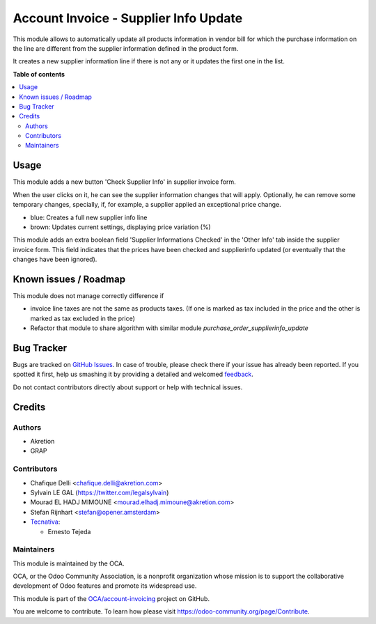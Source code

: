 ======================================
Account Invoice - Supplier Info Update
======================================

.. !!!!!!!!!!!!!!!!!!!!!!!!!!!!!!!!!!!!!!!!!!!!!!!!!!!!
   !! This file is generated by oca-gen-addon-readme !!
   !! changes will be overwritten.                   !!
   !!!!!!!!!!!!!!!!!!!!!!!!!!!!!!!!!!!!!!!!!!!!!!!!!!!!

.. |badge1| image:: https://img.shields.io/badge/maturity-Beta-yellow.png
    :target: https://odoo-community.org/page/development-status
    :alt: Beta
.. |badge2| image:: https://img.shields.io/badge/licence-AGPL--3-blue.png
    :target: http://www.gnu.org/licenses/agpl-3.0-standalone.html
    :alt: License: AGPL-3
.. |badge3| image:: https://img.shields.io/badge/github-OCA%2Faccount--invoicing-lightgray.png?logo=github
    :target: https://github.com/OCA/account-invoicing/tree/13.0/account_invoice_supplierinfo_update
    :alt: OCA/account-invoicing
.. |badge4| image:: https://img.shields.io/badge/weblate-Translate%20me-F47D42.png
    :target: https://translation.odoo-community.org/projects/account-invoicing-13-0/account-invoicing-13-0-account_invoice_supplierinfo_update
    :alt: Translate me on Weblate
.. |badge5| image:: https://img.shields.io/badge/runbot-Try%20me-875A7B.png
    :target: https://runbot.odoo-community.org/runbot/95/13.0
    :alt: Try me on Runbot

|badge1| |badge2| |badge3| |badge4| |badge5| 

This module allows to automatically update all products information in vendor bill for which the purchase information on the line are different from the supplier information defined in the product form.

It creates a new supplier information line if there is not any or it updates the first one in the list.

**Table of contents**

.. contents::
   :local:

Usage
=====

This module adds a new button 'Check Supplier Info' in supplier
invoice form.

.. image:: https://raw.githubusercontent.com/OCA/account-invoicing/13.0/account_invoice_supplierinfo_update/static/description/supplier_invoice_form.png


When the user clicks on it, he can see the supplier information changes that will apply. Optionally, he can remove some temporary changes, specially, if,
for example, a supplier applied an exceptional price change.

.. image:: https://raw.githubusercontent.com/OCA/account-invoicing/13.0/account_invoice_supplierinfo_update/static/description/main_screenshot.png

* blue: Creates a full new supplier info line
* brown: Updates current settings, displaying price variation (%)

This module adds an extra boolean field 'Supplier Informations Checked' in the
'Other Info' tab inside the supplier invoice form.
This field indicates that the prices have been checked and
supplierinfo updated (or eventually that the changes have been ignored).

.. image:: https://raw.githubusercontent.com/OCA/account-invoicing/13.0/account_invoice_supplierinfo_update/static/description/supplier_invoice_form_other_info_tab.png

Known issues / Roadmap
======================

This module does not manage correctly difference if

* invoice line taxes are not the same as products taxes. (If one is
  marked as tax included in the price and the other is marked as
  tax excluded in the price)
* Refactor that module to share algorithm with similar module
  `purchase_order_supplierinfo_update`

Bug Tracker
===========

Bugs are tracked on `GitHub Issues <https://github.com/OCA/account-invoicing/issues>`_.
In case of trouble, please check there if your issue has already been reported.
If you spotted it first, help us smashing it by providing a detailed and welcomed
`feedback <https://github.com/OCA/account-invoicing/issues/new?body=module:%20account_invoice_supplierinfo_update%0Aversion:%2013.0%0A%0A**Steps%20to%20reproduce**%0A-%20...%0A%0A**Current%20behavior**%0A%0A**Expected%20behavior**>`_.

Do not contact contributors directly about support or help with technical issues.

Credits
=======

Authors
~~~~~~~

* Akretion
* GRAP

Contributors
~~~~~~~~~~~~

* Chafique Delli <chafique.delli@akretion.com>
* Sylvain LE GAL (https://twitter.com/legalsylvain)
* Mourad EL HADJ MIMOUNE <mourad.elhadj.mimoune@akretion.com>
* Stefan Rijnhart <stefan@opener.amsterdam>
* `Tecnativa <https://www.tecnativa.com>`_:

  * Ernesto Tejeda

Maintainers
~~~~~~~~~~~

This module is maintained by the OCA.

.. image:: https://odoo-community.org/logo.png
   :alt: Odoo Community Association
   :target: https://odoo-community.org

OCA, or the Odoo Community Association, is a nonprofit organization whose
mission is to support the collaborative development of Odoo features and
promote its widespread use.

This module is part of the `OCA/account-invoicing <https://github.com/OCA/account-invoicing/tree/13.0/account_invoice_supplierinfo_update>`_ project on GitHub.

You are welcome to contribute. To learn how please visit https://odoo-community.org/page/Contribute.
